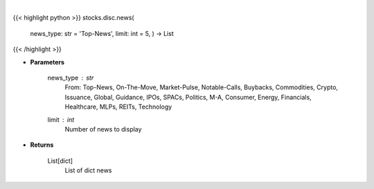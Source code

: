 .. role:: python(code)
    :language: python
    :class: highlight

|

.. raw:: html

    <h3>
    > Gets news. [Source: SeekingAlpha]
    </h3>

{{< highlight python >}}
stocks.disc.news(
    news\_type: str = 'Top-News', limit: int = 5,
    ) -> List
{{< /highlight >}}

* **Parameters**

    news_type : *str*
        From: Top-News, On-The-Move, Market-Pulse, Notable-Calls, Buybacks, Commodities, Crypto, Issuance, Global,
        Guidance, IPOs, SPACs, Politics, M-A, Consumer, Energy, Financials, Healthcare, MLPs, REITs, Technology
    limit : *int*
        Number of news to display

    
* **Returns**

    List[dict]
        List of dict news
    